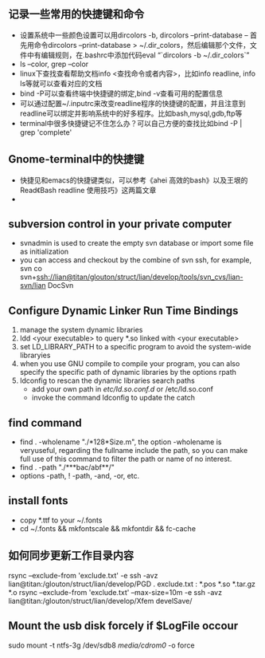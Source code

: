 # -*- org -*-

# Time-stamp: <2011-07-30 20:51:01 Saturday by lian>

#+OPTIONS: ^:nil author:nil timestamp:nil creator:nil

** 记录一些常用的快捷键和命令
   - 设置系统中一些颜色设置可以用dircolors -b, dircolors --print-database
     -- 首先用命令dircolors –print-database > ~/.dir_colors，然后编辑那个文件，文件中有编辑规则，在.bashrc中添加代码eval “`dircolors -b ~/.dir_colors`”
   - ls --color, grep --color
   - linux下查找查看帮助文档info <查找命令或者内容>，比如info readline, info ls等就可以查看对应的文档
   - bind -P可以查看终端中快捷键的绑定,bind -v查看可用的配置信息
   - 可以通过配置~/.inputrc来改变readline程序的快捷键的配置，并且注意到readline可以绑定并影响系统中的好多程序。比如bash,mysql,gdb,ftp等
   - terminal中很多快捷键记不住怎么办？可以自己方便的查找比如bind -P | grep 'complete'

** Gnome-terminal中的快捷键
   - 快捷见和emacs的快捷键类似，可以参考《ahei 高效的bash》以及王垠的Read《Bash readline 使用技巧》这两篇文章
   - 
** subversion control in your private computer
   - svnadmin is used to create the empty svn database or import some file as initialization
   - you can access and checkout by the combine of svn ssh, for example, svn co svn+ssh://lian@titan/glouton/struct/lian/develop/tools/svn_cvs/lian-svn/lian DocSvn
     
** Configure Dynamic Linker Run Time Bindings
   1) manage the system dynamic libraries
   2) ldd <your executable> to query *.so linked with <your executable>
   3) set LD_LIBRARY_PATH to a specific program to avoid the system-wide libraryies
   4) when you use GNU compile to compile your program, you can also specify the specific path of dynamic libraries by the options rpath
   5) ldconfig to rescan the dynamic libraries search paths
      + add your own path in /etc/ld.so.conf.d/ or /etc/ld.so.conf
      + invoke the command ldconfig to update the catch

** find command
   - find . -wholename "./*128*Size.m", the option -wholename is veryuseful, regarding the fullname include the path, so you can make full use of this command to filter the path or name of no interest.
   - find . -path "./***bac/abf**/"
   - options -path, ! -path, -and, -or, etc.

** install fonts
   - copy *.ttf to your ~/.fonts
   - cd ~/.fonts && mkfontscale && mkfontdir && fc-cache

** 如何同步更新工作目录内容
   rsync --exclude-from 'exclude.txt' -e ssh -avz  lian@titan:/glouton/struct/lian/develop/PGD .
   exclude.txt :
   *.pos
   *.so                                                                                                                        
   *.tar.gz                                                                                                                    
   *.o
   rsync --exclude-from 'exclude.txt' --max-size=10m -e ssh -avz  lian@titan:/glouton/struct/lian/develop/Xfem develSave/

** Mount the usb disk forcely if $LogFile occour
   sudo mount -t ntfs-3g /dev/sdb8 /media/cdrom0/ -o force
